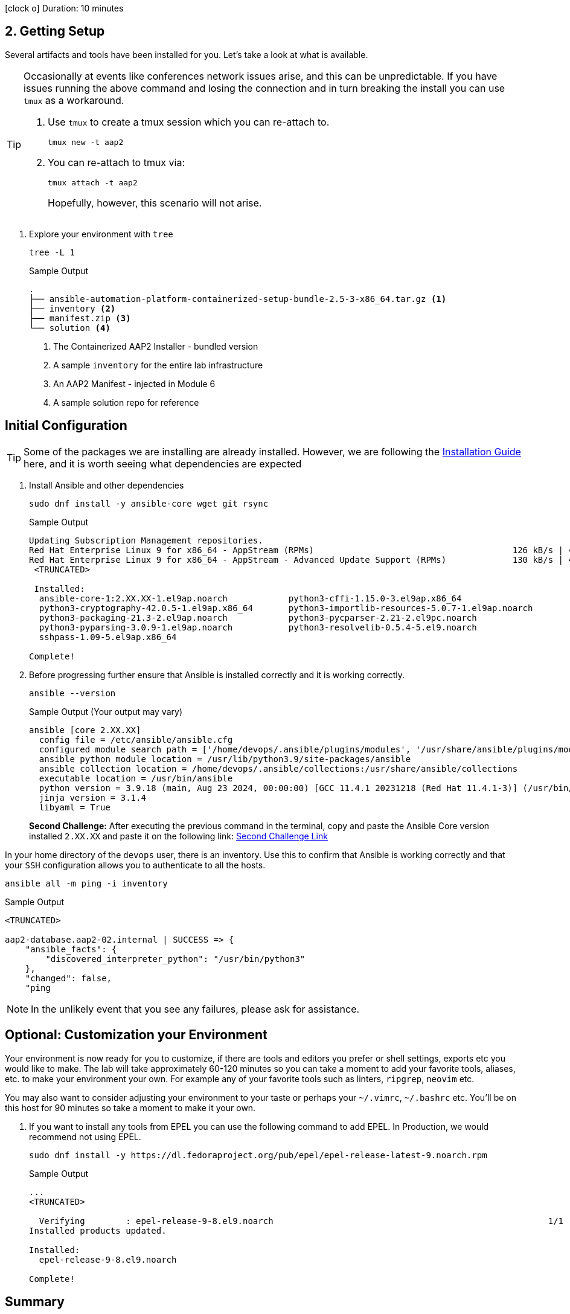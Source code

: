 // :icons: font

icon:clock-o[Duration: 10 Minutes] Duration: 10 minutes

== 2. Getting Setup

Several artifacts and tools have been installed for you. Let's take a look at what is available.

[TIP]
====
Occasionally at events like conferences network issues arise, and this can be unpredictable. If you have issues running the above command and losing the connection and in turn breaking the install you can use `tmux` as a workaround.

. Use `tmux` to create a tmux session which you can re-attach to.
+

[source,sh,role=execute,subs=attributes+]
----
tmux new -t aap2
----

. You can re-attach to tmux via:
+

[source,sh,role=execute,subs=attributes+]
----
tmux attach -t aap2
----
Hopefully, however, this scenario will not arise.
====

1. Explore your environment with `tree`
+

[source,ini,role=execute,subs=attributes+]
----
tree -L 1
----
+

.Sample Output
[source,texinfo]
----
.
├── ansible-automation-platform-containerized-setup-bundle-2.5-3-x86_64.tar.gz <1>
├── inventory <2>
├── manifest.zip <3>
└── solution <4>
----

. The Containerized AAP2 Installer - bundled version
. A sample `inventory` for the entire lab infrastructure
. An AAP2 Manifest - injected in Module 6
. A sample solution repo for reference

== Initial Configuration

TIP: Some of the packages we are installing are already installed. However, we are following the link:https://docs.redhat.com/en/documentation/red_hat_ansible_automation_platform/2.5/html/containerized_installation/aap-containerized-installation#system_requirements[Installation Guide] here, and it is worth seeing what dependencies are expected

. Install Ansible and other dependencies
+

[source,ini,role=execute,subs=attributes+]
----
sudo dnf install -y ansible-core wget git rsync
----
+

.Sample Output
[source,texinfo]
----
Updating Subscription Management repositories.
Red Hat Enterprise Linux 9 for x86_64 - AppStream (RPMs)                                       126 kB/s | 4.5 kB     00:00
Red Hat Enterprise Linux 9 for x86_64 - AppStream - Advanced Update Support (RPMs)             130 kB/s | 4.5 kB     00:00
 <TRUNCATED>

 Installed:
  ansible-core-1:2.XX.XX-1.el9ap.noarch            python3-cffi-1.15.0-3.el9ap.x86_64                    
  python3-cryptography-42.0.5-1.el9ap.x86_64       python3-importlib-resources-5.0.7-1.el9ap.noarch      
  python3-packaging-21.3-2.el9ap.noarch            python3-pycparser-2.21-2.el9pc.noarch                 
  python3-pyparsing-3.0.9-1.el9ap.noarch           python3-resolvelib-0.5.4-5.el9.noarch                 
  sshpass-1.09-5.el9ap.x86_64                     

Complete!
----
+

. Before progressing further ensure that Ansible is installed correctly and it is working correctly.
+

[source,ini,role=execute,subs=attributes+]
----
ansible --version
----
+

.Sample Output (Your output may vary)
[source,texinfo]
----
ansible [core 2.XX.XX]
  config file = /etc/ansible/ansible.cfg
  configured module search path = ['/home/devops/.ansible/plugins/modules', '/usr/share/ansible/plugins/modules']
  ansible python module location = /usr/lib/python3.9/site-packages/ansible
  ansible collection location = /home/devops/.ansible/collections:/usr/share/ansible/collections
  executable location = /usr/bin/ansible
  python version = 3.9.18 (main, Aug 23 2024, 00:00:00) [GCC 11.4.1 20231218 (Red Hat 11.4.1-3)] (/usr/bin/python3)
  jinja version = 3.1.4
  libyaml = True
----
+

[CHALLENGE]
====
*Second Challenge:* After executing the previous command in the terminal, copy and paste the Ansible Core version installed `2.XX.XX` and paste it on the following link: https://red-hat-summit-connect-hands-on-day-2024.ctfd.io/challenges#2%20-%20Type%20the%20Ansible%20Core%20version%20installed%20(2.XX.XX)-34[Second Challenge Link,window=read-later]
====

In your home directory of the `devops` user, there is an inventory. Use this to confirm that Ansible is working correctly and that your `SSH` configuration allows you to authenticate to all the hosts.


[source,ini,role=execute,subs=attributes+]
----
ansible all -m ping -i inventory
----


.Sample Output
[source,texinfo]
----

<TRUNCATED>

aap2-database.aap2-02.internal | SUCCESS => {
    "ansible_facts": {
        "discovered_interpreter_python": "/usr/bin/python3"
    },
    "changed": false,
    "ping

----


NOTE: In the unlikely event that you see any failures, please ask for assistance.

== Optional: Customization your Environment

Your environment is now ready for you to customize, if there are tools and editors you prefer or shell settings, exports etc you would like to make.
The lab will take approximately 60-120 minutes so you can take a moment to add your favorite tools, aliases, etc. to make your environment your own.
For example any of your favorite tools such as linters, `ripgrep`, `neovim` etc. 

You may also want to consider adjusting your environment to your taste or perhaps your `~/.vimrc`, `~/.bashrc` etc. You'll be on this host for 90 minutes so take a moment to make it your own.

. If you want to install any tools from EPEL you can use the following command to add EPEL. In Production, we would recommend not using EPEL.
+

[source,ini,role=execute,subs=attributes+]
----
sudo dnf install -y https://dl.fedoraproject.org/pub/epel/epel-release-latest-9.noarch.rpm
----
+

.Sample Output
[source,texinfo]
----
...
<TRUNCATED>

  Verifying        : epel-release-9-8.el9.noarch                                                      1/1 
Installed products updated.

Installed:
  epel-release-9-8.el9.noarch                                                                             

Complete!
----

== Summary

In this section, we simply set up our `bastion` host with the necessary tooling before installation. In addition, there was the option to tune the toolchain to reflect personal preferences.

////

TODO: Safe to delete the remainder?


We will start by installing the `community.postgresql` collection. This collection will be used to install the PostgreSQL database server.

+
[source,sh,role=execute]
----
 ansible-galaxy collection install community.postgresql
----
+
[source,sh,role=execute]
----
Starting galaxy collection install process
Process install dependency map
Starting collection install process
Downloading https://galaxy.ansible.com/api/v3/plugin/ansible/content/published/collections/artifacts/community-postgresql-3.2.0.tar.gz to /home/devops/.ansible/tmp/ansible-local-31757gswwmzua/tmpgw8_marq/community-postgresql-3.2.0-7mkv5me6
Installing 'community.postgresql:3.2.0' to '/home/devops/.ansible/collections/ansible_collections/community/postgresql'
community.postgresql:3.2.0 was installed successfully
----
+

. Extract the bundled installer and change into the directory.
+

* Mention x86 and ARM architectures are supported
* bundles and unbudles installers
** size of unbundled installers
** sie of bundled installers
+

[source,sh,role=execute]
----
tar -xvf ansible-automation-platform-containerized-setup-bundle-2.4-1-x86_64.tar.gz
----
+

.Output
[source,sh,role=execute]
----
ansible-automation-platform-containerized-setup-bundle-2.4-1-x86_64/
ansible-automation-platform-containerized-setup-bundle-2.4-1-x86_64/collections/
ansible-automation-platform-containerized-setup-bundle-2.4-1-x86_64/collections/ansible_collections/
ansible-automation-platform-containerized-setup-bundle-2.4-1-x86_64/collections/ansible_collections/ansible/
ansible-automation-platform-containerized-setup-bundle-2.4-1-x86_64/collections/ansible_collections/ansible/controller/
ansible-automation-platform-containerized-setup-bundle-2.4-1-x86_64/collections/ansible_collections/ansible/controller/MANIFEST
.json

<TRUNCATED>

ansible-automation-platform-containerized-setup-bundle-2.4-1-x86_64/bundle/images/ee-supported-rhel8.tar.gz
ansible-automation-platform-containerized-setup-bundle-2.4-1-x86_64/bundle/images/hub-rhel8.tar.gz
ansible-automation-platform-containerized-setup-bundle-2.4-1-x86_64/bundle/images/hub-web-rhel8.tar.gz
ansible-automation-platform-containerized-setup-bundle-2.4-1-x86_64/bundle/images/ee-29-rhel8.tar.gz
ansible-automation-platform-containerized-setup-bundle-2.4-1-x86_64/bundle/images/postgresql-13.tar.gz
ansible-automation-platform-containerized-setup-bundle-2.4-1-x86_64/bundle/images/redis-6.tar.gz
----
+

As you watch the airport, you might notice that really what we're doing is where unpackaging I'm at sport collection that contains the controller installer and other collections. Then near the end, you may notice that the bundle extracts a number of compressed container images and this is primarily because the controller installer will use these images to deploy the controller and the hub.

. Change into the directory
+

[source,sh]
----
cd ansible-automation-platform-containerized-setup-bundle-2.4-1-x86_64 
----

. Examine the basic structure of the installer
+

[source,sh]
----
tree -L 2
----
+

.Sample Output
[source,texinfo]
----
.
├── bundle
│   └── images
├── collections
│   └── ansible_collections
├── inventory
└── README.md
----

== Configuring the Inventory


TIP: It is very easy for a subtle typo to cause a lot of frustration. Take care and double-check your work.

. Open the inventory file in your favorite editor (vim, nano, etc)

. Setup your 

////
